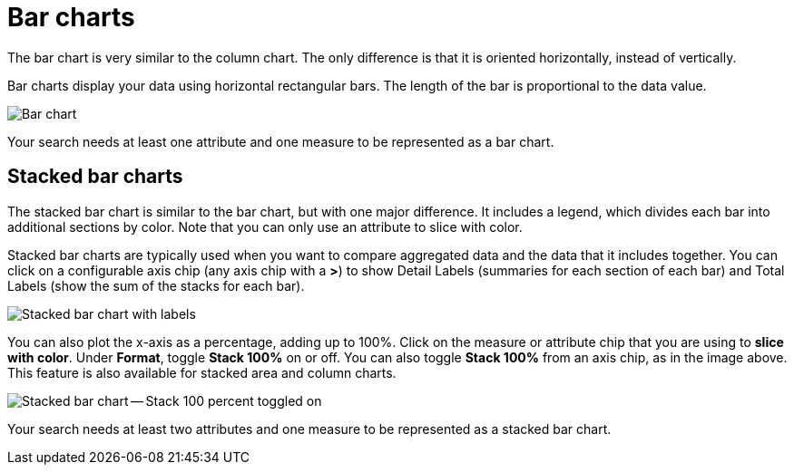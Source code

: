= Bar charts
:last_updated: 3/9/2020
:linkattrs:
:experimental:
:page-layout: default-cloud
:page-aliases: /end-user/search/about-bar-charts.adoc
:description: Bar charts are like column charts, but oriented horizontally.

The bar chart is very similar to the column chart.
The only difference is that it is oriented horizontally, instead of vertically.

Bar charts display your data using horizontal rectangular bars.
The length of the bar is proportional to the data value.

image::charts-bar.png[Bar chart]

Your search needs at least one attribute and one measure to be represented as a bar chart.

[#stacked-bar-charts]
== Stacked bar charts

The stacked bar chart is similar to the bar chart, but with one major difference.
It includes a legend, which divides each bar into additional sections by color. Note that you can only use an attribute to slice with color.

Stacked bar charts are typically used when you want to compare aggregated data and the data that it includes together.
You can click on a configurable axis chip (any axis chip with a *>*) to show Detail Labels (summaries for each section of each bar) and Total Labels (show the sum of the stacks for each bar).

image::charts-stacked-bar-labels.png[Stacked bar chart with labels]

You can also plot the x-axis as a percentage, adding up to 100%.
Click on the measure or attribute chip that you are using to *slice with color*.
Under *Format*, toggle *Stack 100%* on or off.
You can also toggle *Stack 100%* from an axis chip, as in the image above.
This feature is also available for stacked area and column charts.

image::charts-stacked-bar-100.png[Stacked bar chart -- Stack 100 percent toggled on]

Your search needs at least two attributes and one measure to be represented as a stacked bar chart.
